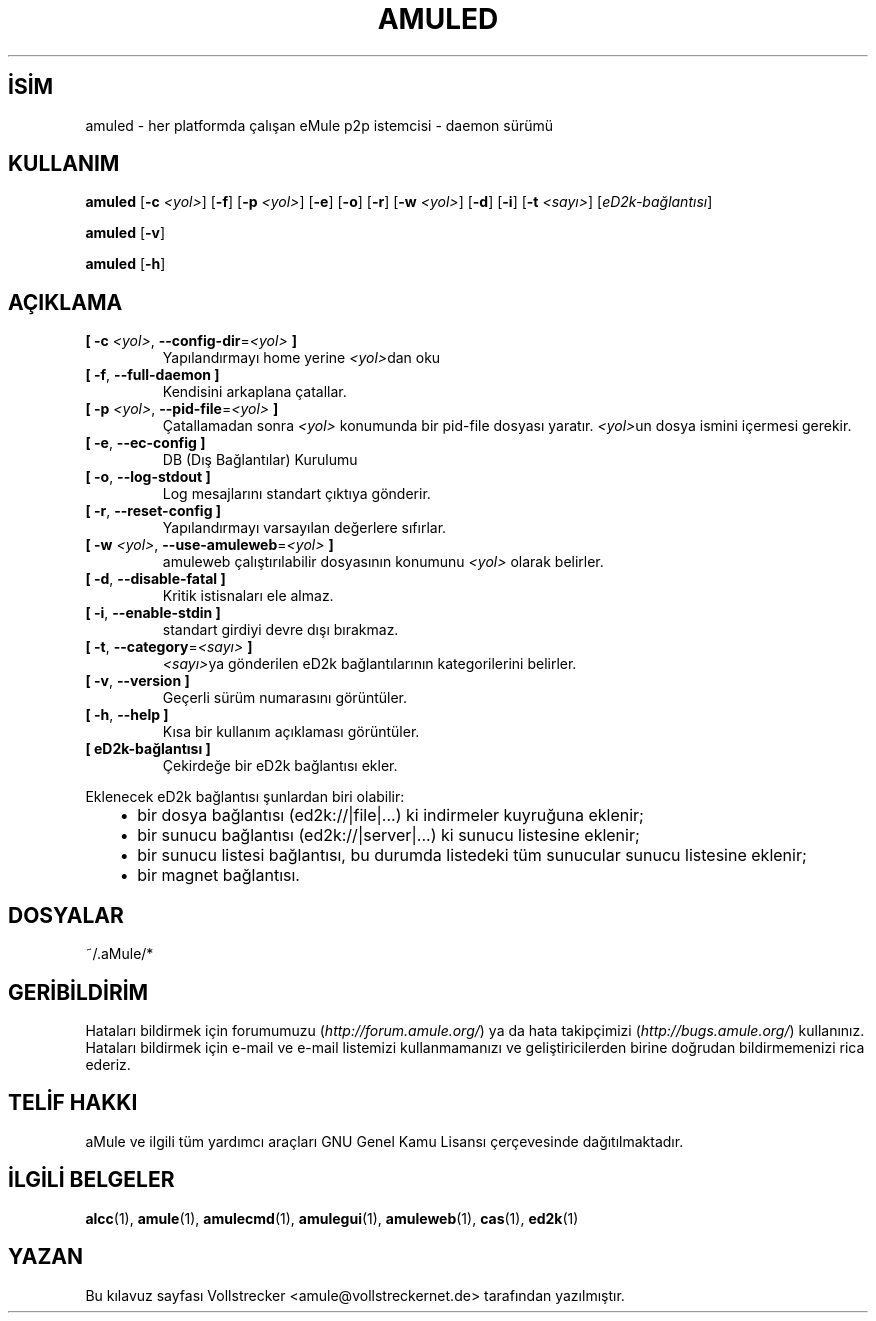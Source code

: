 .\"*******************************************************************
.\"
.\" This file was generated with po4a. Translate the source file.
.\"
.\"*******************************************************************
.TH AMULED 1 "Eylül 2016" "aMule Daemon v2.3.2" "aMule Daemon"
.als B_untranslated B
.als RB_untranslated RB
.SH İSİM
amuled \- her platformda çalışan eMule p2p istemcisi \- daemon sürümü
.SH KULLANIM
.B_untranslated amuled
[\fB\-c\fP \fI<yol>\fP]
.RB_untranslated [ \-f ]
[\fB\-p\fP \fI<yol>\fP]
.RB_untranslated [ \-e ]
.RB_untranslated [ \-o ]
.RB_untranslated [ \-r ]
[\fB\-w\fP \fI<yol>\fP]
.RB_untranslated [ \-d ]
.RB_untranslated [ \-i ]
[\fB\-t\fP \fI<sayı>\fP] [\fIeD2k\-bağlantısı\fP]

.B_untranslated amuled
.RB_untranslated [ \-v ]

.B_untranslated amuled
.RB_untranslated [ \-h ]
.SH AÇIKLAMA
.TP 
\fB[ \-c\fP \fI<yol>\fP, \fB\-\-config\-dir\fP=\fI<yol>\fP \fB]\fP
Yapılandırmayı home yerine \fI<yol>\fPdan oku
.TP 
.B_untranslated [ \-f\fR, \fB\-\-full\-daemon ]\fR
Kendisini arkaplana çatallar.
.TP 
\fB[ \-p\fP \fI<yol>\fP, \fB\-\-pid\-file\fP=\fI<yol>\fP \fB]\fP
Çatallamadan sonra \fI<yol>\fP konumunda bir pid\-file dosyası
yaratır. \fI<yol>\fPun dosya ismini içermesi gerekir.
.TP 
.B_untranslated [ \-e\fR, \fB\-\-ec\-config ]\fR
DB (Dış Bağlantılar) Kurulumu
.TP 
.B_untranslated [ \-o\fR, \fB\-\-log\-stdout ]\fR
Log mesajlarını standart çıktıya gönderir.
.TP 
.B_untranslated [ \-r\fR, \fB\-\-reset\-config ]\fR
Yapılandırmayı varsayılan değerlere sıfırlar.
.TP 
\fB[ \-w\fP \fI<yol>\fP, \fB\-\-use\-amuleweb\fP=\fI<yol>\fP \fB]\fP
amuleweb çalıştırılabilir dosyasının konumunu \fI<yol>\fP olarak
belirler.
.TP 
.B_untranslated [ \-d\fR, \fB\-\-disable\-fatal ]\fR
Kritik istisnaları ele almaz.
.TP 
.B_untranslated [ \-i\fR, \fB\-\-enable\-stdin ]\fR
standart girdiyi devre dışı bırakmaz.
.TP 
\fB[ \-t\fP, \fB\-\-category\fP=\fI<sayı>\fP \fB]\fP
\fI<sayı>\fPya gönderilen eD2k bağlantılarının kategorilerini belirler.
.TP 
.B_untranslated [ \-v\fR, \fB\-\-version ]\fR
Geçerli sürüm numarasını görüntüler.
.TP 
.B_untranslated [ \-h\fR, \fB\-\-help ]\fR
Kısa bir kullanım açıklaması görüntüler.
.TP 
\fB[ eD2k\-bağlantısı ]\fP
Çekirdeğe bir eD2k bağlantısı ekler.
.PP
Eklenecek eD2k bağlantısı şunlardan biri olabilir:
.RS 3
.IP \(bu 2
bir dosya bağlantısı (ed2k://|file|...) ki indirmeler kuyruğuna eklenir;
.IP \(bu 2
bir sunucu bağlantısı (ed2k://|server|...) ki sunucu listesine eklenir;
.IP \(bu 2
bir sunucu listesi bağlantısı, bu durumda listedeki tüm sunucular sunucu
listesine eklenir;
.IP \(bu 2
bir magnet bağlantısı.
.RE
.SH DOSYALAR
~/.aMule/*
.SH GERİBİLDİRİM
Hataları bildirmek için forumumuzu (\fIhttp://forum.amule.org/\fP) ya da hata
takipçimizi (\fIhttp://bugs.amule.org/\fP) kullanınız. Hataları bildirmek için
e\-mail ve e\-mail listemizi kullanmamanızı ve geliştiricilerden birine
doğrudan bildirmemenizi rica ederiz.
.SH "TELİF HAKKI"
aMule ve ilgili tüm yardımcı araçları GNU Genel Kamu Lisansı çerçevesinde
dağıtılmaktadır.
.SH "İLGİLİ BELGELER"
.B_untranslated alcc\fR(1), \fBamule\fR(1), \fBamulecmd\fR(1), \fBamulegui\fR(1), \fBamuleweb\fR(1), \fBcas\fR(1), \fBed2k\fR(1)
.SH YAZAN
Bu kılavuz sayfası Vollstrecker <amule@vollstreckernet.de>
tarafından yazılmıştır.
